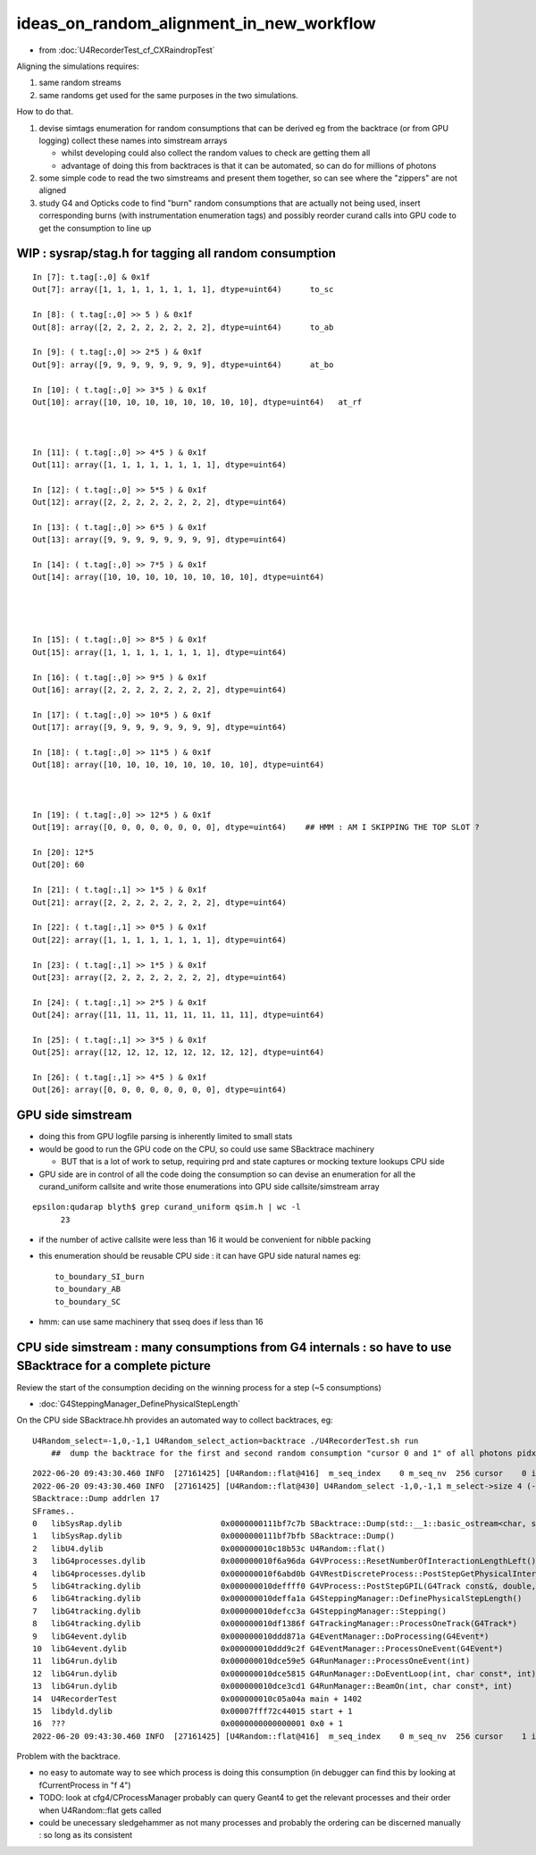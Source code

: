 ideas_on_random_alignment_in_new_workflow
===========================================

* from :doc:`U4RecorderTest_cf_CXRaindropTest`

Aligning the simulations requires:

1. same random streams 
2. same randoms get used for the same purposes in the two simulations. 

How to do that.

1. devise simtags enumeration for random consumptions that can be derived eg from the backtrace (or from GPU logging) 
   collect these names into simstream arrays 

   * whilst developing could also collect the random values to check are getting them all 
   * advantage of doing this from backtraces is that it can be automated, so can do for millions of photons

2. some simple code to read the two simstreams and present them together, 
   so can see where the "zippers" are not aligned  

3. study G4 and Opticks code to find "burn" random consumptions that are actually not being used, insert corresponding 
   burns (with instrumentation enumeration tags) and possibly reorder curand calls into GPU code 
   to get the consumption to line up 


WIP : sysrap/stag.h for tagging all random consumption
---------------------------------------------------------

::

    In [7]: t.tag[:,0] & 0x1f                                                                                                                                
    Out[7]: array([1, 1, 1, 1, 1, 1, 1, 1], dtype=uint64)      to_sc

    In [8]: ( t.tag[:,0] >> 5 ) & 0x1f                                                                                                                       
    Out[8]: array([2, 2, 2, 2, 2, 2, 2, 2], dtype=uint64)      to_ab

    In [9]: ( t.tag[:,0] >> 2*5 ) & 0x1f                                                                                                                     
    Out[9]: array([9, 9, 9, 9, 9, 9, 9, 9], dtype=uint64)      at_bo

    In [10]: ( t.tag[:,0] >> 3*5 ) & 0x1f                                                                                                                    
    Out[10]: array([10, 10, 10, 10, 10, 10, 10, 10], dtype=uint64)   at_rf



    In [11]: ( t.tag[:,0] >> 4*5 ) & 0x1f                                                                                                                    
    Out[11]: array([1, 1, 1, 1, 1, 1, 1, 1], dtype=uint64)       

    In [12]: ( t.tag[:,0] >> 5*5 ) & 0x1f                                                                                                                    
    Out[12]: array([2, 2, 2, 2, 2, 2, 2, 2], dtype=uint64)

    In [13]: ( t.tag[:,0] >> 6*5 ) & 0x1f                                                                                                                    
    Out[13]: array([9, 9, 9, 9, 9, 9, 9, 9], dtype=uint64)

    In [14]: ( t.tag[:,0] >> 7*5 ) & 0x1f                                                                                                                    
    Out[14]: array([10, 10, 10, 10, 10, 10, 10, 10], dtype=uint64)




    In [15]: ( t.tag[:,0] >> 8*5 ) & 0x1f                                                                                                                    
    Out[15]: array([1, 1, 1, 1, 1, 1, 1, 1], dtype=uint64)

    In [16]: ( t.tag[:,0] >> 9*5 ) & 0x1f                                                                                                                    
    Out[16]: array([2, 2, 2, 2, 2, 2, 2, 2], dtype=uint64)

    In [17]: ( t.tag[:,0] >> 10*5 ) & 0x1f                                                                                                                   
    Out[17]: array([9, 9, 9, 9, 9, 9, 9, 9], dtype=uint64)

    In [18]: ( t.tag[:,0] >> 11*5 ) & 0x1f                                                                                                                   
    Out[18]: array([10, 10, 10, 10, 10, 10, 10, 10], dtype=uint64)



    In [19]: ( t.tag[:,0] >> 12*5 ) & 0x1f                                                                                                                    
    Out[19]: array([0, 0, 0, 0, 0, 0, 0, 0], dtype=uint64)    ## HMM : AM I SKIPPING THE TOP SLOT ?

    In [20]: 12*5                                                                                                                                            
    Out[20]: 60

    In [21]: ( t.tag[:,1] >> 1*5 ) & 0x1f                                                                                                                    
    Out[21]: array([2, 2, 2, 2, 2, 2, 2, 2], dtype=uint64)

    In [22]: ( t.tag[:,1] >> 0*5 ) & 0x1f                                                                                                                    
    Out[22]: array([1, 1, 1, 1, 1, 1, 1, 1], dtype=uint64)

    In [23]: ( t.tag[:,1] >> 1*5 ) & 0x1f                                                                                                                    
    Out[23]: array([2, 2, 2, 2, 2, 2, 2, 2], dtype=uint64)

    In [24]: ( t.tag[:,1] >> 2*5 ) & 0x1f                                                                                                                    
    Out[24]: array([11, 11, 11, 11, 11, 11, 11, 11], dtype=uint64)

    In [25]: ( t.tag[:,1] >> 3*5 ) & 0x1f                                                                                                                    
    Out[25]: array([12, 12, 12, 12, 12, 12, 12, 12], dtype=uint64)

    In [26]: ( t.tag[:,1] >> 4*5 ) & 0x1f                                                                                                                    
    Out[26]: array([0, 0, 0, 0, 0, 0, 0, 0], dtype=uint64)




GPU side simstream
---------------------

* doing this from GPU logfile parsing is inherently limited to small stats

* would be good to run the GPU code on the CPU, so could use same SBacktrace machinery 

  * BUT that is a lot of work to setup, requiring prd and state captures or mocking texture lookups CPU side 

* GPU side are in control of all the code doing the consumption so can devise an enumeration for all 
  the curand_uniform callsite and write those enumerations into GPU side callsite/simstream array 

::

    epsilon:qudarap blyth$ grep curand_uniform qsim.h | wc -l 
          23

* if the number of active callsite were less than 16 it would be convenient for nibble packing 
* this enumeration should be reusable CPU side : it can have GPU side natural names eg::

     to_boundary_SI_burn 
     to_boundary_AB
     to_boundary_SC 

* hmm: can use same machinery that sseq does if less than 16 



CPU side simstream : many consumptions from G4 internals : so have to use SBacktrace for a complete picture
----------------------------------------------------------------------------------------------------------------

Review the start of the consumption deciding on the winning process for a step (~5 consumptions)

* :doc:`G4SteppingManager_DefinePhysicalStepLength`



On the CPU side SBacktrace.hh provides an automated way to collect backtraces, eg::

   U4Random_select=-1,0,-1,1 U4Random_select_action=backtrace ./U4RecorderTest.sh run
       ##  dump the backtrace for the first and second random consumption "cursor 0 and 1" of all photons pidx:"-1" 

::

    2022-06-20 09:43:30.460 INFO  [27161425] [U4Random::flat@416]  m_seq_index    0 m_seq_nv  256 cursor    0 idx    0 d    0.74022
    2022-06-20 09:43:30.460 INFO  [27161425] [U4Random::flat@430] U4Random_select -1,0,-1,1 m_select->size 4 (-1,0) YES  (-1,1) NO 
    SBacktrace::Dump addrlen 17
    SFrames..
    0   libSysRap.dylib                     0x0000000111bf7c7b SBacktrace::Dump(std::__1::basic_ostream<char, std::__1::char_traits<char> >&)                       + 107      
    1   libSysRap.dylib                     0x0000000111bf7bfb SBacktrace::Dump()                                                                                   + 27       
    2   libU4.dylib                         0x000000010c18b53c U4Random::flat()                                                                                     + 2348     
    3   libG4processes.dylib                0x000000010f6a96da G4VProcess::ResetNumberOfInteractionLengthLeft()                                                     + 42       
    4   libG4processes.dylib                0x000000010f6abd0b G4VRestDiscreteProcess::PostStepGetPhysicalInteractionLength(G4Track const&, double, G4ForceCondition*) + 91       
    5   libG4tracking.dylib                 0x000000010deffff0 G4VProcess::PostStepGPIL(G4Track const&, double, G4ForceCondition*)                                  + 80       
    6   libG4tracking.dylib                 0x000000010deffa1a G4SteppingManager::DefinePhysicalStepLength()                                                        + 298      
    7   libG4tracking.dylib                 0x000000010defcc3a G4SteppingManager::Stepping()                                                                        + 394      
    8   libG4tracking.dylib                 0x000000010df1386f G4TrackingManager::ProcessOneTrack(G4Track*)                                                         + 1679     
    9   libG4event.dylib                    0x000000010ddd871a G4EventManager::DoProcessing(G4Event*)                                                               + 3306     
    10  libG4event.dylib                    0x000000010ddd9c2f G4EventManager::ProcessOneEvent(G4Event*)                                                            + 47       
    11  libG4run.dylib                      0x000000010dce59e5 G4RunManager::ProcessOneEvent(int)                                                                   + 69       
    12  libG4run.dylib                      0x000000010dce5815 G4RunManager::DoEventLoop(int, char const*, int)                                                     + 101      
    13  libG4run.dylib                      0x000000010dce3cd1 G4RunManager::BeamOn(int, char const*, int)                                                          + 193      
    14  U4RecorderTest                      0x000000010c05a04a main + 1402
    15  libdyld.dylib                       0x00007fff72c44015 start + 1
    16  ???                                 0x0000000000000001 0x0 + 1
    2022-06-20 09:43:30.460 INFO  [27161425] [U4Random::flat@416]  m_seq_index    0 m_seq_nv  256 cursor    1 idx    1 d    0.43845


Problem with the backtrace. 

* no easy to automate way to see which process is doing this consumption (in debugger can find this by looking at fCurrentProcess in "f 4") 
* TODO: look at cfg4/CProcessManager probably can query Geant4 to get the relevant processes and their order when U4Random::flat gets called 
* could be unecessary sledgehammer as not many processes and probably the ordering can be discerned manually : so long as its consistent


